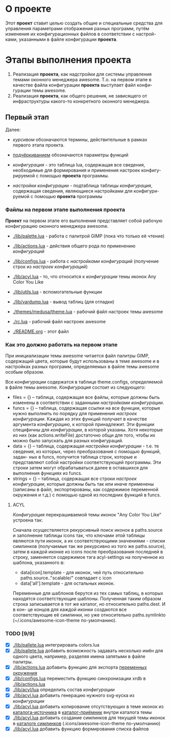 * О *проекте*
  Этот *проект* ставит целью создать общие и специальные средства 
  для управления параметрами отображения разных программ, путём
  изменения их конфигурационных файлов в соответствии с настрой-
  ками, указанными в файле конфигурации *проекта*.
  
* Этапы выполнения *проекта*
   1. Реализация *проекта*, как надстройки для системы управления
      темами оконного менеджера awesome. Т.о. на первом этапе
      в качестве файла конфигурации *проекта* выступает файл конфи-
      гурации темы awesome.
   2. Реализация *проекта*, как общего решения, не зависящего от
      инфраструктуры какого-то конкретного оконного менеджера.

** Первый этап
   Далее: 
   - /курсивом/ обозначаются термины, действительные в рамках
     первого этапа проекта.
   - _подчёркиванием_ обозначаются параметры функций

   - /конфигурация/ - это таблица lua, содержащая все сведения,
     необходимые для формирования и применения настроек конфигу-
     рируемой с помощью *проекта* программы.
   - /настройки конфигурации/ - подтаблица таблицы /конфигурация/,
     содержащая сведения, являющиеся настройками для конфигури-
     руемой с помощью *проекта* программы

*** Файлы на первом этапе выполнения *проекта*
    *Проект* на первом этапе его выполнения представляет собой рабочую
    конфигурацию оконного менеджера awesome.
    - [[./lib/palette.lua]] - работа с палитрой GIMP (пока что только её чтение)
    - [[./lib/actions.lua]] - действия общего рода по применению /конфигураций/
    - [[./lib/configs.lua]] - работа с /настройками конфигураций/ (получение 
      строк из /настроек конфигураций/)
    - [[./lib/acyl.lua]]    - то, что относится к /конфигурации/ темы иконок 
      Any Color You Like
    - [[./lib/utils.lua]]   - вспомогательные функции
    - [[./lib/vardump.lua]] - вывод таблиц (для отладки)

    - [[./themes/medusa/theme.lua]] - рабочий файл настроек темы awesome
    - [[./rc.lua]]                  - рабочий файл настроек awesome

    - [[./README.org]]      - этот файл

*** Как это должно работать на первом этапе
    При инициализации темы awesome читается файл палитры GIMP,
    содержащий цвета, которые будут использованы в теме awesome
    и в настройках разных программ, определяемых в файле темы awesome
    особым образом.
    

    Все /конфигурации/ содержатся в таблице theme.configs, определяемой
    в файле темы awesome. /Конфигурация/ состоит из следующего:
    - files = {} -- таблица, содержащая все файлы, которые должны быть
      изменены\переписаны в соответствии с заданными /настройками конфигурации/.
    - funcs = {} -- таблица, содержащая ссылки на все функции, которые
      нужно выполнить по порядку для применения /настроек конфигурации/.
      Каждая из этих функций получает в качестве аргумента /конфигурацию/,
      к которой принадлежит. Эти функции специфичны для /конфигурации/, в 
      которой указаны. Хотя некоторые из них (как actions.writeFile) достаточно
      общи для того, чтобы их можно было запускать для разных конфигураций.
    - data = {} -- таблица, содержащая /настройки конфигурации/ - т.е. те
      сведения, из которых, через преобразования с помощью функций, задан-
      ных в funcs, получится таблица строк, которые и представляют собой
      настройки соответствующей программы. Эти строки затем могут обрабатываться
      далее в оставшихся для выполнения функциях из funcs.
    - strings = {} -- таблица, содержащая все строки /настроек конфигурации/,
      которые должны быть так или иначе применены (записаны в файл, экспортированы,
      как содержимое переменной окружения и т.д.) с помощью одной из последних
      функций в funcs.

**** ACYL
     /Конфигурация/ перекрашиваемой темы иконок "Any Color You Like"
     устроена так:

     Сначала осуществляется рекурсивный поиск иконок в paths.source и 
     заполнение таблицы icons так, что ключами этой таблицы являются 
     пути иконок, а их соответствующими значениями - списки симлинков 
     (получаемые так же рекурсивно из того же paths.source), затем в 
     каждой иконке из icons после преобразования последней в строку, 
     заменяется содержимое тэга acyl-settings на полученное из шаблона, 
     указанного в:
     - data[icon].template - для иконок, чей путь относительно 
       paths.source.."scalable/" совпадает с icon
     - data['all'].template - для остальных иконок.
     Переменные для шаблонов берутся из тех самых таблиц, в которых
     находятся соответствующие шаблоны. Полученная таким образом строка
     записывается в тот же каталог, но относительно paths.dest. И в кон-
     це концов для каждой иконки создаются все соответствующие её симлинки,
     но уже относительно paths.symlinkto (~/.icons/awesome-icon-theme по-умолчанию).

*** TODO [9/9]
    - [X] [[./lib/pallete.lua]] интегрировать colors.lua
    - [X] [[./lib/pallete.lua]] добавить возможность задавать несколько
	  имён для одного цвета, например, разделяя имена запятыми
	  в файле палитры.
    - [X] [[./lib/actions.lua]] добавить функцию для экспорта 
	  _переменных окружения_
    - [X] [[./lib/configs.lua]] переместить функцию синхронизации xrdb в
	  [[./lib/actions.lua]]
    - [X] [[./lib/acyl/lua]] определить состав /конфигурации/
    - [X] [[./lib/acyl.lua]] добавить генерацию нужного svg-куска из /конфигурации/
    - [X] [[./lib/acyl.lua]] добавить копирование отсутствующих в теме иконок из 
	  _каталога-источника_ в _каталог-приёмник_ внутри каталога темы
    - [X] [[./lib/acyl.lua]] добавить создание симлинков для текущей темы иконок
	  в _каталоге симлинков_ (.icons/awesome-icon-theme по-умолчанию)
    - [X] [[./lib/acyl.lua]] добавить функцию формирования списка файлов
